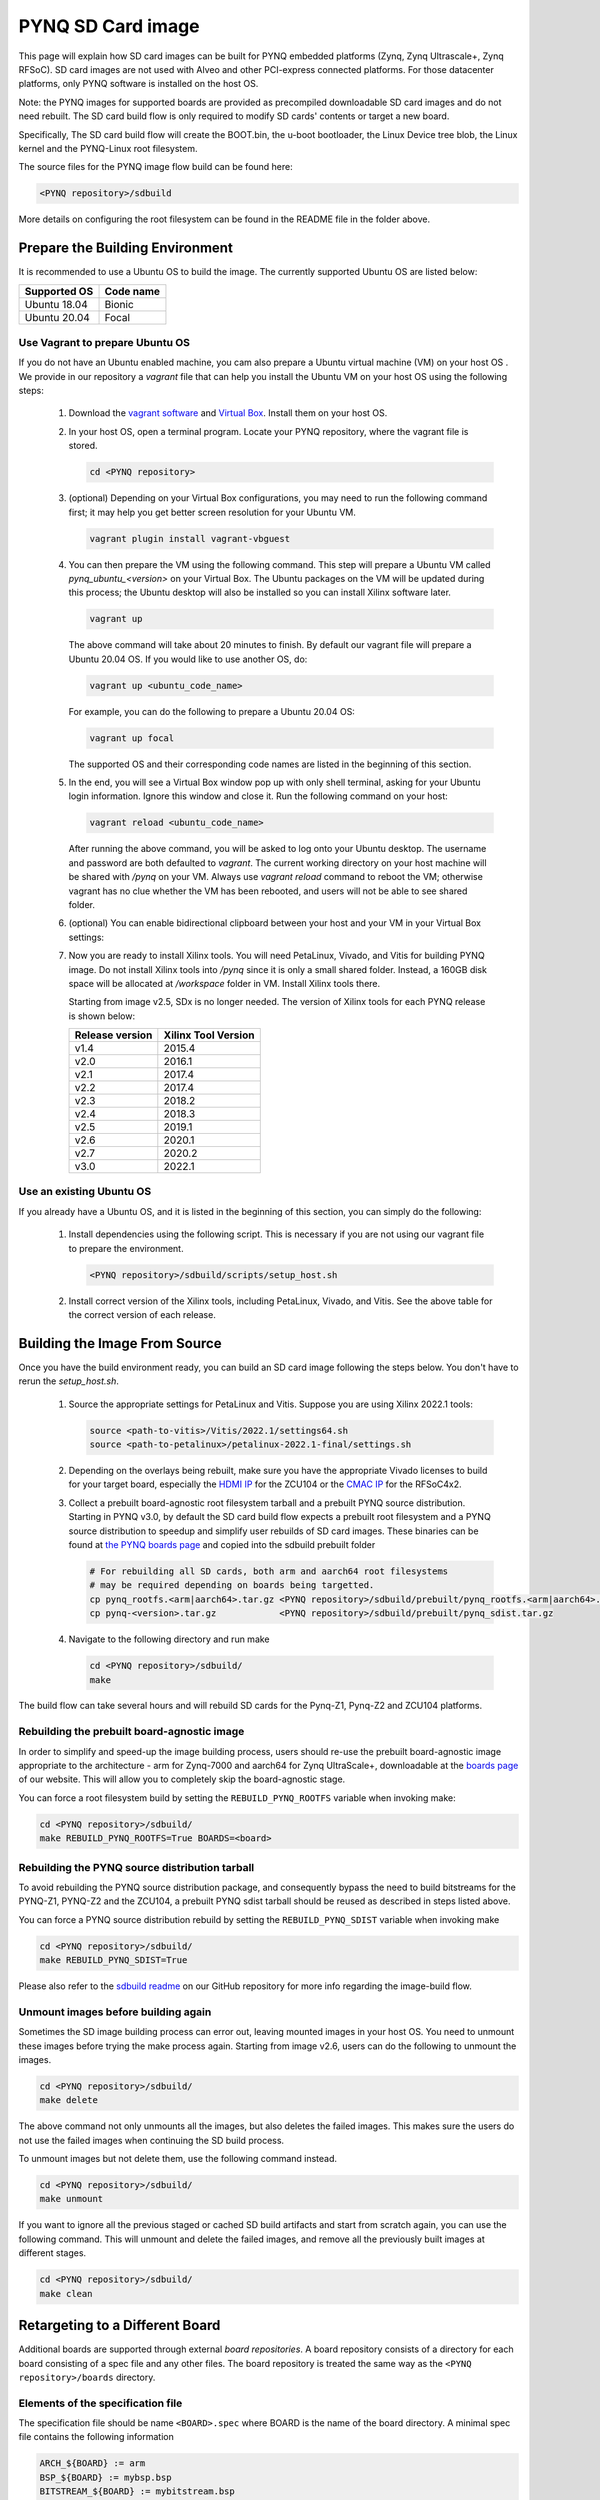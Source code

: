 .. _pynq-sd-card:

******************
PYNQ SD Card image
******************

This page will explain how SD card images can be built for PYNQ
embedded platforms (Zynq, Zynq Ultrascale+, Zynq RFSoC). SD card images are
not used with Alveo and other PCI-express connected platforms. For those
datacenter platforms, only PYNQ software is installed on the host OS. 

Note: the PYNQ images for supported boards are provided as precompiled 
downloadable SD card images and do not need rebuilt.  The SD card build flow is
only required to modify SD cards' contents or target a new board.

Specifically, The SD card build flow will create the BOOT.bin, the u-boot
bootloader, the Linux Device tree blob, the Linux kernel and the
PYNQ-Linux root filesystem.

The source files for the PYNQ image flow build can be found here:

.. code-block:: console
    
   <PYNQ repository>/sdbuild

More details on configuring the root filesystem can be found in the README file
in the folder above.

Prepare the Building Environment
================================

It is recommended to use a Ubuntu OS to build the image. The currently supported
Ubuntu OS are listed below:

================  ==================
Supported OS      Code name
================  ==================   
Ubuntu 18.04       Bionic
Ubuntu 20.04       Focal
================  ==================

Use Vagrant to prepare Ubuntu OS
--------------------------------
If you do not have an Ubuntu enabled machine, you cam also prepare a Ubuntu virtual 
machine (VM) on your host OS . We provide in our repository a *vagrant* file 
that can help you install the Ubuntu VM on your host OS using the following steps:

  1. Download the `vagrant software <https://www.vagrantup.com/>`_ and 
     `Virtual Box <https://www.virtualbox.org/>`_. Install them on your host OS.
  2. In your host OS, open a terminal program. Locate your PYNQ repository, 
     where the vagrant file is stored.

     .. code-block:: console
    
        cd <PYNQ repository>

  3. (optional) Depending on your Virtual Box configurations, you may 
     need to run the following command first; it may help you get better 
     screen resolution for your Ubuntu VM.

     .. code-block:: console

        vagrant plugin install vagrant-vbguest

  4. You can then prepare the VM using the following command. This step will
     prepare a Ubuntu VM called *pynq_ubuntu_<version>* on your Virtual Box.
     The Ubuntu packages on the VM will be updated during this process; 
     the Ubuntu desktop will also be installed so you can install Xilinx 
     software later.

     .. code-block:: console
    
        vagrant up

     The above command will take about 20 minutes to finish.
     By default our vagrant file will prepare a Ubuntu 20.04 OS. If you would
     like to use another OS, do:
     
     .. code-block:: console
    
        vagrant up <ubuntu_code_name>

     For example, you can do the following to prepare a Ubuntu 20.04 OS:
     
     .. code-block:: console
    
        vagrant up focal

     The supported OS and their corresponding code names are listed in the 
     beginning of this section.

  5. In the end, you will see a Virtual Box window pop up with only shell 
     terminal, asking for your Ubuntu login information. 
     Ignore this window and close it. Run the following command on your host:
     
     .. code-block:: console
    
        vagrant reload <ubuntu_code_name>
     
     After running the above command, you will be asked to log onto your 
     Ubuntu desktop. The username and password are both defaulted to *vagrant*.
     The current working directory on your host machine will be shared with 
     */pynq* on your VM. Always use *vagrant reload* command to reboot the VM;
     otherwise vagrant has no clue whether the VM has been rebooted, and users
     will not be able to see shared folder.

  6. (optional) You can enable bidirectional clipboard between your host and 
     your VM in your Virtual Box settings:

     .. image:: ./images/bidirectional-clipboard.png
        :width: 400

  7. Now you are ready to install Xilinx tools. You will need 
     PetaLinux, Vivado, and Vitis for building PYNQ image.
     Do not install Xilinx tools into */pynq* since it is only a small shared
     folder. Instead, a 160GB disk space will be allocated at */workspace*
     folder in VM. Install Xilinx tools there.
     
     Starting from image v2.5, SDx is no longer needed.
     The version of Xilinx tools for each PYNQ release is shown below:

     ================  ================
     Release version    Xilinx Tool Version
     ================  ================
     v1.4               2015.4
     v2.0               2016.1
     v2.1               2017.4
     v2.2               2017.4
     v2.3               2018.2
     v2.4               2018.3
     v2.5               2019.1
     v2.6               2020.1
     v2.7               2020.2
     v3.0               2022.1
     ================  ================

Use an existing Ubuntu OS
----------------------
If you already have a Ubuntu OS, and it is listed in the beginning of
this section, you can simply do the following:

  1. Install dependencies using the following script. This is necessary 
     if you are not using our vagrant file to prepare the environment.

     .. code-block:: console
    
        <PYNQ repository>/sdbuild/scripts/setup_host.sh

  2. Install correct version of the Xilinx tools, including 
     PetaLinux, Vivado, and Vitis. See the above table for the correct version 
     of each release.

Building the Image From Source
==============================

Once you have the build environment ready, you can build an SD card image 
following the steps below. You don't have to rerun the `setup_host.sh`.

  1. Source the appropriate settings for PetaLinux and Vitis. 
     Suppose you are using Xilinx 2022.1 tools:

     .. code-block:: console

        source <path-to-vitis>/Vitis/2022.1/settings64.sh
        source <path-to-petalinux>/petalinux-2022.1-final/settings.sh

  2. Depending on the overlays being rebuilt, make sure you have the appropriate
     Vivado licenses to build for your target board, especially the
     `HDMI IP <https://www.xilinx.com/products/intellectual-property/hdmi.html>`_
     for the ZCU104 or the `CMAC IP <https://www.xilinx.com/products/intellectual-property/cmac.html>`_
     for the RFSoC4x2.   

  3. Collect a prebuilt board-agnostic root filesystem tarball and a prebuilt PYNQ
     source distribution.  Starting in PYNQ v3.0, by default the SD card build
     flow expects a prebuilt root filesystem and a PYNQ source distribution to
     speedup and simplify user rebuilds of SD card images.  These binaries can be
     found at `the PYNQ boards page <http://www.pynq.io/board.html/>`_ and
     copied into the sdbuild prebuilt folder

     .. code-block:: console

	# For rebuilding all SD cards, both arm and aarch64 root filesystems
	# may be required depending on boards being targetted.
        cp pynq_rootfs.<arm|aarch64>.tar.gz <PYNQ repository>/sdbuild/prebuilt/pynq_rootfs.<arm|aarch64>.tar.gz
	cp pynq-<version>.tar.gz            <PYNQ repository>/sdbuild/prebuilt/pynq_sdist.tar.gz
        

     
  4. Navigate to the following directory and run make

     .. code-block:: console
    
        cd <PYNQ repository>/sdbuild/
        make

The build flow can take several hours and will rebuild SD cards for the Pynq-Z1, Pynq-Z2
and ZCU104 platforms. 

Rebuilding the prebuilt board-agnostic image
---------------------------------------
In order to simplify and speed-up the image building process, users should re-use the 
prebuilt board-agnostic image appropriate to the architecture - arm for Zynq-7000 
and aarch64 for Zynq UltraScale+, downloadable at the 
`boards page <http://www.pynq.io/board.html/>`_ of our website. This will allow 
you to completely skip the board-agnostic stage.

You can force a root filesystem build by setting the ``REBUILD_PYNQ_ROOTFS`` variable
when invoking make:

.. code-block:: console
    
   cd <PYNQ repository>/sdbuild/
   make REBUILD_PYNQ_ROOTFS=True BOARDS=<board>

Rebuilding the PYNQ source distribution tarball
-------------------------------------------
To avoid rebuilding the PYNQ source distribution package, and consequently bypass
the need to build bitstreams for the PYNQ-Z1, PYNQ-Z2 and the
ZCU104, a prebuilt PYNQ sdist tarball should be reused as described in steps listed above.

You can force a PYNQ source distribution rebuild by setting the ``REBUILD_PYNQ_SDIST`` variable
when invoking make

.. code-block:: console
    
   cd <PYNQ repository>/sdbuild/
   make REBUILD_PYNQ_SDIST=True


Please also refer to the 
`sdbuild readme <https://github.com/Xilinx/PYNQ/blob/master/sdbuild/README.md>`_
on our GitHub repository for more info regarding the image-build flow.

Unmount images before building again
------------------------------------
Sometimes the SD image building process can error out, leaving mounted images
in your host OS. You need to unmount these images before trying the make
process again. Starting from image v2.6, users can do the following to
unmount the images.

.. code-block:: console
    
   cd <PYNQ repository>/sdbuild/
   make delete

The above command not only unmounts all the images, but also deletes the
failed images. This makes sure the users do not use the failed images when
continuing the SD build process.

To unmount images but not delete them, use the following command instead.

.. code-block:: console
    
   cd <PYNQ repository>/sdbuild/
   make unmount

If you want to ignore all the previous staged or cached SD build
artifacts and start from scratch again, you can use the following command.
This will unmount and delete the failed images, and remove all the previously
built images at different stages.

.. code-block:: console
    
   cd <PYNQ repository>/sdbuild/
   make clean


Retargeting to a Different Board
================================

Additional boards are supported through external *board repositories*. A board
repository consists of a directory for each board consisting of a spec file and
any other files. The board repository is treated the same way as the ``<PYNQ
repository>/boards`` directory.

Elements of the specification file
----------------------------------

The specification file should be name ``<BOARD>.spec`` where BOARD is the name
of the board directory. A minimal spec file contains the following information

.. code-block:: makefile

   ARCH_${BOARD} := arm
   BSP_${BOARD} := mybsp.bsp
   BITSTREAM_${BOARD} := mybitstream.bsp
   FPGA_MANAGER_${BOARD} := 1

where ``${BOARD}`` is also the name of the board. The ARCH should be *arm* for
Zynq-7000 or *aarch64* for Zynq UltraScale+. If no bitstream is provided then the
one included in the BSP will be used by default. All paths in this file
should be relative to the board directory.

To customise the BSP a ``petalinux_bsp`` folder can be included in the board
directory the contents of which will be added to the provided BSP before the
project is created. See the ZCU104 for an example of this in action. This is
designed to allow for additional drivers, kernel or boot-file patches and
device tree configuration that are helpful to support elements of PYNQ to be
added to a pre-existing BSP.

If a suitable PetaLinux BSP is unavailable for the board then ``BSP_${BOARD}``
can be left blank; in this case, users have two options:

 1. Place a *<design_name>.xsa* file in the ``petalinux_bsp/hardware_project``
    folder. As part of the build flow, a new BSP will be created from
    this XSA file.
 2. Place a makefile along with tcl files which can generate the hardware
    design in the ``petalinux_bsp/hardware_project`` folder.
    As part of the build flow, the hardware design along with the XSA file
    will be generated, then a new BSP will be created from this XSA file.

Starting from image v2.6, we allow users to disable FPGA manager by setting
``FPGA_MANAGER_${BOARD}`` to 0. This may have many use cases. For example,
users may want the bitstream to be downloaded at boot to enable some
board components as early as possible. Another use case is that users want
to enable interrupt for XRT. The side effect of this, is that users
may not be able to reload a bitstream after boot.

If ``FPGA_MANAGER_${BOARD}`` is set to 1 or ``FPGA_MANAGER_${BOARD}`` is
not defined at all, FPGA manager will be enabled. In this case, the bitstream
will be downloaded later in user applications; and users can only use XRT
in polling mode. This is the default behavior of PYNQ since we want users
to be able to download any bitstream after boot.

Board-specific packages
-----------------------

A ``packages`` directory can be included in board directory with the same
layout as the ``<PYNQ repository>/sdbuild/packages`` directory. Each
subdirectory is a package that can optionally be installed as part of image
creation. See ``<PYNQ repository>/sdbuild/packages/README.md`` for a
description of the format of a PYNQ sdbuild package.

To add a package to the image you must also define a
``STAGE4_PACKAGE_${BOARD}`` variable in your spec file. These can either
packages in the standard sdbuild library or ones contained within the board
package. It is often useful to add the ``pynq`` package to this list which will
ensure that a customised PYNQ installation is included in your final image.

Leveraging ``boot.py`` to modify SD card boot behavior
------------------------------------------------------

Starting from the v2.6.0 release, PYNQ SD card images include a ``boot.py`` 
file in the boot partition that runs automatically after the board has been 
booted.  Whatever is inside this file runs during boot and can be modified 
any time for a custom next-boot behavior (e.g. changing the host name, 
connecting the board to WiFi, etc.). 

This file can be accessed using a SD Card reader on your host machine or 
from a running PYNQ board - if you are live on the board inside Linux, the 
file is located in the ``/boot`` folder.  Note that  ``/boot`` is the 
boot partition of the board and no other files should be modified.

If you see some existing code running inside the boot.py file, it probably came
from a PYNQ sdbuild package that modified that file.  To see an example of an
sdbuild package writing the boot.py file see the ZCU104's `boot_leds package 
<https://github.com/Xilinx/PYNQ/tree/image_v2.6.0/boards/ZCU104/packages/boot_leds>`_
which simply flashes the boards LEDs to signify Linux has booted on the board.

Using the PYNQ package
----------------------

The ``pynq`` package will treat your board directory the same as any of the
officially supported boards. This means, in particular, that:

 1. A ``notebooks`` folder, if it exists, will be copied into the
    ``jupyter_notebooks`` folder in the image. Notebooks here will overwrite any of
    the default ones.
 2. Any directory containing a bitstream will be treated as an overlay and
    copied into the overlays folder of the PYNQ installation. Any notebooks will
    likewise by installed in an overlay-specific subdirectory.


Building from a board repository
================================

To build from a third-party board repository, pass the ``BOARDDIR`` variable to the
sdbuild makefile.

.. code-block:: console
    
   cd <PYNQ repository>/sdbuild/
   make BOARDDIR=${BOARD_REPO}

The board repo should be provided as an absolute path. The ``BOARDDIR`` variable
can be combined with the ``BOARDS`` variable if the repository contains multiple
boards and only a subset should be built.
